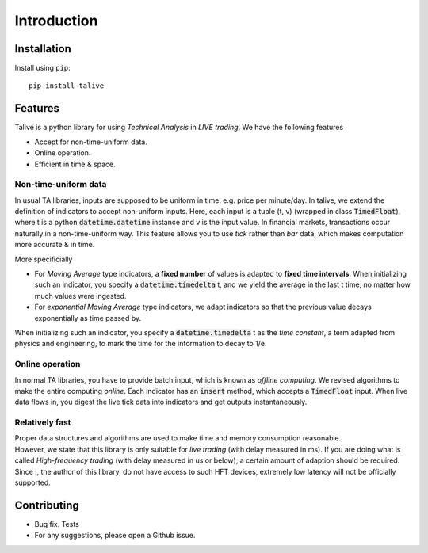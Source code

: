 Introduction
============

Installation
------------
Install using ``pip``::

   pip install talive

Features
--------
Talive is a python library for using *Technical Analysis* in *LIVE trading*. We have the following features

* Accept for non-time-uniform data.
* Online operation.
* Efficient in time & space.


Non-time-uniform data
^^^^^^^^^^^^^^^^^^^^^
In usual TA libraries, inputs are supposed to be uniform in time. e.g. price per minute/day.
In talive, we extend the definition of indicators to accept non-uniform inputs.
Here, each input is a tuple (t, v) (wrapped in class :code:`TimedFloat`), where t is a python :code:`datetime.datetime` instance and v is the input value.
In financial markets, transactions occur naturally in a non-time-uniform way.
This feature allows you to use *tick* rather than *bar* data, which makes computation more accurate & in time.

More specificially

* For *Moving Average* type indicators, a **fixed number** of values is adapted to **fixed time intervals**.
  When initializing such an indicator, you specify a :code:`datetime.timedelta` t, and we yield the average in the last t time, no matter how much values were ingested.
* For *exponential Moving Average* type indicators, we adapt indicators so that the previous value decays exponentially as time passed by.
When initializing such an indicator, you specify a :code:`datetime.timedelta` t as the *time constant*, a term adapted from physics and engineering, to mark the time for the information to decay to 1/e.

Online operation
^^^^^^^^^^^^^^^^
In normal TA libraries, you have to provide batch input, which is known as *offline computing*.
We revised algorithms to make the entire computing *online*.
Each indicator has an :code:`insert` method, which accepts a :code:`TimedFloat` input.
When live data flows in, you digest the live tick data into indicators and get outputs instantaneously.

Relatively fast
^^^^^^^^^^^^^^^
| Proper data structures and algorithms are used to make time and memory consumption reasonable.
| However, we state that this library is only suitable for *live trading* (with delay measured in ms). If you are doing what is called *High-frequency trading* (with delay measured in us or below), a certain amount of adaption should be required. Since I, the author of this library, do not have access to such HFT devices, extremely low latency will not be officially supported.

Contributing
------------
* Bug fix. Tests
* For any suggestions, please open a Github issue.
